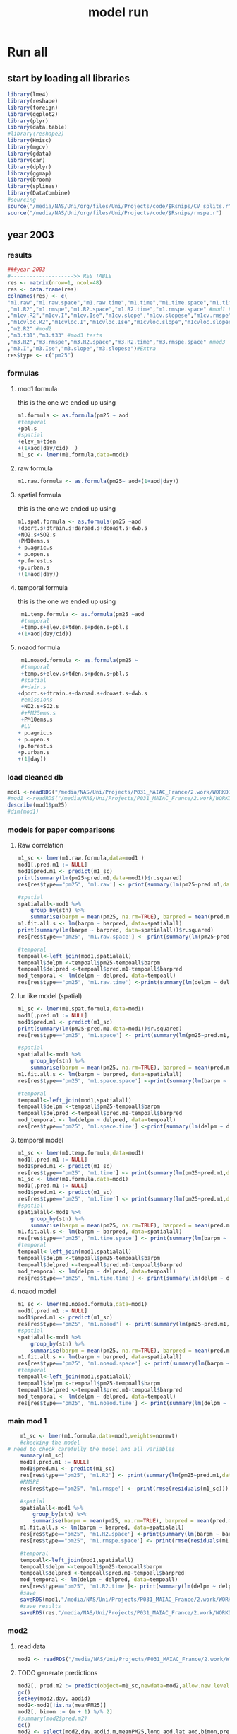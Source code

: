 #+TITLE: model run

* Run all
  :PROPERTIES:
    :comments:  no
    :tangle:    yes
    :END:

** start by loading all libraries 
 #+BEGIN_SRC R  :session *ansi-term*  :results none
 library(lme4)
 library(reshape)
 library(foreign) 
 library(ggplot2)
 library(plyr)
 library(data.table)
 #library(reshape2)
 library(Hmisc)
 library(mgcv)
 library(gdata)
 library(car)
 library(dplyr)
 library(ggmap)
 library(broom)
 library(splines)
 library(DataCombine)
 #sourcing
 source("/media/NAS/Uni/org/files/Uni/Projects/code/$Rsnips/CV_splits.r")
 source("/media/NAS/Uni/org/files/Uni/Projects/code/$Rsnips/rmspe.r")
 #+END_SRC
** year 2003 
*** results
#+BEGIN_SRC R  :session *ansi-term*  :results none
###year 2003
#-------------------->> RES TABLE
res <- matrix(nrow=1, ncol=48)
res <- data.frame(res)
colnames(res) <- c(
"m1.raw","m1.raw.space","m1.raw.time","m1.time","m1.time.space","m1.time.time","m1.space","m1.space.space","m1.space.time","m1.noaod","m1.noaod.space","m1.noaod.time"
,"m1.R2","m1.rmspe","m1.R2.space","m1.R2.time","m1.rmspe.space" #mod1 Full
,"m1cv.R2","m1cv.I","m1cv.Ise","m1cv.slope","m1cv.slopese","m1cv.rmspe","m1cv.R2.space","m1cv.R2.time","m1cv.rmspe.space" #mod1 CV
,"m1cvloc.R2","m1cvloc.I","m1cvloc.Ise","m1cvloc.slope","m1cvloc.slopese","m1cvloc.rmspe","m1cvloc.R2.space","m1cvloc.R2.time","m1cvloc.rmspe.space"#loc m1
,"m2.R2" #mod2
,"m3.t31","m3.t33" #mod3 tests
,"m3.R2","m3.rmspe","m3.R2.space","m3.R2.time","m3.rmspe.space" #mod3
,"m3.I","m3.Ise","m3.slope","m3.slopese")#Extra
res$type <- c("pm25")
#+END_SRC 

*** formulas
**** mod1 formula 
this is the one we ended up using 
  #+BEGIN_SRC R  :session *ansi-term*  :results none
m1.formula <- as.formula(pm25 ~ aod
#temporal
+pbl.s
#spatial
+elev_m+tden
+(1+aod|day/cid)  )  
m1_sc <- lmer(m1.formula,data=mod1)
  #+END_SRC 
**** raw formula 

#+BEGIN_SRC R  :session *ansi-term*  :results none
m1.raw.formula <- as.formula(pm25~ aod+(1+aod|day))
#+END_SRC 

**** spatial formula 
this is the one we ended up using 
 #+BEGIN_SRC R  :session *ansi-term*  :results none
m1.spat.formula <- as.formula(pm25 ~aod
+dport.s+dtrain.s+daroad.s+dcoast.s+dwb.s    
+NO2.s+SO2.s
+PM10ems.s
+ p.agric.s
+ p.open.s
+p.forest.s        
+p.urban.s
+(1+aod|day)) 
#+END_SRC 
**** temporal formula 
this is the one we ended up using 
  #+BEGIN_SRC R  :session *ansi-term*  :results none
 m1.temp.formula <- as.formula(pm25 ~aod
 #temporal
 +temp.s+elev.s+tden.s+pden.s+pbl.s
+(1+aod|day/cid)) 
  #+END_SRC 
**** noaod formula
#+BEGIN_SRC R  :session *ansi-term*  :results none
 m1.noaod.formula <- as.formula(pm25 ~
 #temporal
 +temp.s+elev.s+tden.s+pden.s+pbl.s
 #spatial
 #+dair.s
+dport.s+dtrain.s+daroad.s+dcoast.s+dwb.s    
 #emissions
 +NO2.s+SO2.s
 #+PM25ems.s
 +PM10ems.s
 #LU
+ p.agric.s
+ p.open.s
+p.forest.s        
+p.urban.s
+(1|day))
#+END_SRC 

	

     


*** load cleaned db
  #+BEGIN_SRC R  :session *ansi-term*  :results none
mod1 <-readRDS("/media/NAS/Uni/Projects/P031_MAIAC_France/2.work/WORKDIR/mod1.AQ.2003.PM25.c2.rds")
#mod1 <-readRDS("/media/NAS/Uni/Projects/P031_MAIAC_France/2.work/WORKDIR/mod1.AQ.2003.PM25.c3.rds")
describe(mod1$pm25)
#dim(mod1)
  #+END_SRC 
*** models for paper comparisons
**** Raw correlation
#+BEGIN_SRC R  :session *ansi-term*  :results none
  m1_sc <- lmer(m1.raw.formula,data=mod1 )
  mod1[,pred.m1 := NULL]
  mod1$pred.m1 <- predict(m1_sc)
  print(summary(lm(pm25~pred.m1,data=mod1))$r.squared)
  res[res$type=="pm25", 'm1.raw'] <- print(summary(lm(pm25~pred.m1,data=mod1))$r.squared)

  #spatial
  spatialall<-mod1 %>%
      group_by(stn) %>%
      summarise(barpm = mean(pm25, na.rm=TRUE), barpred = mean(pred.m1, na.rm=TRUE)) 
  m1.fit.all.s <- lm(barpm ~ barpred, data=spatialall)
  print(summary(lm(barpm ~ barpred, data=spatialall))$r.squared)
  res[res$type=="pm25", 'm1.raw.space'] <- print(summary(lm(pm25~pred.m1,data=mod1))$r.squared)

  #temporal
  tempoall<-left_join(mod1,spatialall)
  tempoall$delpm <-tempoall$pm25-tempoall$barpm
  tempoall$delpred <-tempoall$pred.m1-tempoall$barpred
  mod_temporal <- lm(delpm ~ delpred, data=tempoall)
  res[res$type=="pm25", 'm1.raw.time'] <-print(summary(lm(delpm ~ delpred, data=tempoall))$r.squared)

#+END_SRC 

**** lur like model (spatial)

#+BEGIN_SRC R  :session *ansi-term*  :results none
m1_sc <- lmer(m1.spat.formula,data=mod1)
mod1[,pred.m1 := NULL]
mod1$pred.m1 <- predict(m1_sc)
print(summary(lm(pm25~pred.m1,data=mod1))$r.squared)
res[res$type=="pm25", 'm1.space'] <- print(summary(lm(pm25~pred.m1,data=mod1))$r.squared)

#spatial
spatialall<-mod1 %>%
    group_by(stn) %>%
    summarise(barpm = mean(pm25, na.rm=TRUE), barpred = mean(pred.m1, na.rm=TRUE)) 
m1.fit.all.s <- lm(barpm ~ barpred, data=spatialall)
res[res$type=="pm25", 'm1.space.space'] <-print(summary(lm(barpm ~ barpred, data=spatialall))$r.squared)

#temporal
tempoall<-left_join(mod1,spatialall)
tempoall$delpm <-tempoall$pm25-tempoall$barpm
tempoall$delpred <-tempoall$pred.m1-tempoall$barpred
mod_temporal <- lm(delpm ~ delpred, data=tempoall)
res[res$type=="pm25", 'm1.space.time'] <-print(summary(lm(delpm ~ delpred, data=tempoall))$r.squared)
#+END_SRC 
**** temporal model
#+BEGIN_SRC R  :session *ansi-term*  :results none
m1_sc <- lmer(m1.temp.formula,data=mod1)
mod1[,pred.m1 := NULL]
mod1$pred.m1 <- predict(m1_sc)
res[res$type=="pm25", 'm1.time'] <- print(summary(lm(pm25~pred.m1,data=mod1))$r.squared)
m1_sc <- lmer(m1.formula,data=mod1)
mod1[,pred.m1 := NULL]
mod1$pred.m1 <- predict(m1_sc)
res[res$type=="pm25", 'm1.time'] <- print(summary(lm(pm25~pred.m1,data=mod1))$r.squared)
#spatial
spatialall<-mod1 %>%
    group_by(stn) %>%
    summarise(barpm = mean(pm25, na.rm=TRUE), barpred = mean(pred.m1, na.rm=TRUE)) 
m1.fit.all.s <- lm(barpm ~ barpred, data=spatialall)
res[res$type=="pm25", 'm1.time.space'] <- print(summary(lm(barpm ~ barpred, data=spatialall))$r.squared)
#temporal
tempoall<-left_join(mod1,spatialall)
tempoall$delpm <-tempoall$pm25-tempoall$barpm
tempoall$delpred <-tempoall$pred.m1-tempoall$barpred
mod_temporal <- lm(delpm ~ delpred, data=tempoall)
res[res$type=="pm25", 'm1.time.time'] <- print(summary(lm(delpm ~ delpred, data=tempoall))$r.squared)

#+END_SRC 

**** noaod model
#+BEGIN_SRC R  :session *ansi-term*  :results none
m1_sc <- lmer(m1.noaod.formula,data=mod1)
mod1[,pred.m1 := NULL]
mod1$pred.m1 <- predict(m1_sc)
res[res$type=="pm25", 'm1.noaod'] <- print(summary(lm(pm25~pred.m1,data=mod1))$r.squared)
#spatial
spatialall<-mod1 %>%
    group_by(stn) %>%
    summarise(barpm = mean(pm25, na.rm=TRUE), barpred = mean(pred.m1, na.rm=TRUE)) 
m1.fit.all.s <- lm(barpm ~ barpred, data=spatialall)
res[res$type=="pm25", 'm1.noaod.space'] <- print(summary(lm(barpm ~ barpred, data=spatialall))$r.squared)
#temporal
tempoall<-left_join(mod1,spatialall)
tempoall$delpm <-tempoall$pm25-tempoall$barpm
tempoall$delpred <-tempoall$pred.m1-tempoall$barpred
mod_temporal <- lm(delpm ~ delpred, data=tempoall)
res[res$type=="pm25", 'm1.noaod.time'] <- print(summary(lm(delpm ~ delpred, data=tempoall))$r.squared)

#+END_SRC 

*** main mod 1

  #+BEGIN_SRC R  :session *ansi-term*  :results none
    m1_sc <- lmer(m1.formula,data=mod1,weights=normwt)
    #checking the model
# need to check carefully the model and all variables
    summary(m1_sc)
    mod1[,pred.m1 := NULL]
    mod1$pred.m1 <- predict(m1_sc)
    res[res$type=="pm25", 'm1.R2'] <- print(summary(lm(pm25~pred.m1,data=mod1))$r.squared)
    #RMSPE
    res[res$type=="pm25", 'm1.rmspe'] <- print(rmse(residuals(m1_sc)))

    #spatial
    spatialall<-mod1 %>%
        group_by(stn) %>%
        summarise(barpm = mean(pm25, na.rm=TRUE), barpred = mean(pred.m1, na.rm=TRUE)) 
    m1.fit.all.s <- lm(barpm ~ barpred, data=spatialall)
    res[res$type=="pm25", 'm1.R2.space'] <-print(summary(lm(barpm ~ barpred, data=spatialall))$r.squared)
    res[res$type=="pm25", 'm1.rmspe.space'] <- print(rmse(residuals(m1.fit.all.s)))
        
    #temporal
    tempoall<-left_join(mod1,spatialall)
    tempoall$delpm <-tempoall$pm25-tempoall$barpm
    tempoall$delpred <-tempoall$pred.m1-tempoall$barpred
    mod_temporal <- lm(delpm ~ delpred, data=tempoall)
    res[res$type=="pm25", 'm1.R2.time']<- print(summary(lm(delpm ~ delpred, data=tempoall))$r.squared)
    #save
    saveRDS(mod1,"/media/NAS/Uni/Projects/P031_MAIAC_France/2.work/WORKDIR/mod1.AQ.2003.PM25.predm1.rds")
    #save results
    saveRDS(res,"/media/NAS/Uni/Projects/P031_MAIAC_France/2.work/WORKDIR/results.AQ.2003.rds")
  #+END_SRC 

*** COMMENT Cross validation mod 1
here we run a "90-10%" leave one out CV for mod 1

   #+BEGIN_SRC R  :session *ansi-term*  :results none :tangle no
     ## #---------------->>>> CV
     ## #s1
     ## splits_s1 <- splitdf(mod1)
     ## test_s1 <- splits_s1$testset
     ## train_s1 <- splits_s1$trainset
     ## out_train_s1 <- lmer(m1.formula,data =  train_s1 )
     ## test_s1$pred.m1.cv <- predict(object=out_train_s1 ,newdata=test_s1,allow.new.levels=TRUE,re.form=NULL )
     ## test_s1$iter<-"s1"
     ## #s2
     ## splits_s2 <- splitdf(mod1)
     ## test_s2 <- splits_s2$testset
     ## train_s2 <- splits_s2$trainset
     ## out_train_s2 <- lmer(m1.formula,data =  train_s2 )
     ## test_s2$pred.m1.cv <- predict(object=out_train_s2 ,newdata=test_s2,allow.new.levels=TRUE,re.form=NULL )
     ## test_s2$iter<-"s2"
     ## #s3
     ## splits_s3 <- splitdf(mod1)
     ## test_s3 <- splits_s3$testset
     ## train_s3 <- splits_s3$trainset
     ## out_train_s3 <- lmer(m1.formula,data =  train_s3 )
     ## test_s3$pred.m1.cv <- predict(object=out_train_s3 ,newdata=test_s3,allow.new.levels=TRUE,re.form=NULL )
     ## test_s3$iter<-"s3"
     ## #s4
     ## splits_s4 <- splitdf(mod1)
     ## test_s4 <- splits_s4$testset
     ## train_s4 <- splits_s4$trainset
     ## out_train_s4 <- lmer(m1.formula,data =  train_s4 )
     ## test_s4$pred.m1.cv <- predict(object=out_train_s4 ,newdata=test_s4,allow.new.levels=TRUE,re.form=NULL )
     ## test_s4$iter<-"s4"
     ## #s5
     ## splits_s5 <- splitdf(mod1)
     ## test_s5 <- splits_s5$testset
     ## train_s5 <- splits_s5$trainset
     ## out_train_s5 <- lmer(m1.formula,data =  train_s5 )
     ## test_s5$pred.m1.cv <- predict(object=out_train_s5 ,newdata=test_s5,allow.new.levels=TRUE,re.form=NULL )
     ## test_s5$iter<-"s5"
     ## #s6
     ## splits_s6 <- splitdf(mod1)
     ## test_s6 <- splits_s6$testset
     ## train_s6 <- splits_s6$trainset
     ## out_train_s6 <- lmer(m1.formula,data =  train_s6 )
     ## test_s6$pred.m1.cv <- predict(object=out_train_s6 ,newdata=test_s6,allow.new.levels=TRUE,re.form=NULL )
     ## test_s6$iter<-"s6"
     ## #s7
     ## splits_s7 <- splitdf(mod1)
     ## test_s7 <- splits_s7$testset
     ## train_s7 <- splits_s7$trainset
     ## out_train_s7 <- lmer(m1.formula,data =  train_s7 )
     ## test_s7$pred.m1.cv <- predict(object=out_train_s7 ,newdata=test_s7,allow.new.levels=TRUE,re.form=NULL )
     ## test_s7$iter<-"s7"
     ## #s8
     ## splits_s8 <- splitdf(mod1)
     ## test_s8 <- splits_s8$testset
     ## train_s8 <- splits_s8$trainset
     ## out_train_s8 <- lmer(m1.formula,data =  train_s8 )
     ## test_s8$pred.m1.cv <- predict(object=out_train_s8 ,newdata=test_s8,allow.new.levels=TRUE,re.form=NULL )
     ## test_s8$iter<-"s8"
     ## #s9
     ## splits_s9 <- splitdf(mod1)
     ## test_s9 <- splits_s9$testset
     ## train_s9 <- splits_s9$trainset
     ## out_train_s9 <- lmer(m1.formula,data =  train_s9 )
     ## test_s9$pred.m1.cv <- predict(object=out_train_s9 ,newdata=test_s9,allow.new.levels=TRUE,re.form=NULL )
     ## test_s9$iter<-"s9"
     ## #s10
     ## splits_s10 <- splitdf(mod1)
     ## test_s10 <- splits_s10$testset
     ## train_s10 <- splits_s10$trainset
     ## out_train_s10 <- lmer(m1.formula,data =  train_s10 )
     ## test_s10$pred.m1.cv <- predict(object=out_train_s10 ,newdata=test_s10,allow.new.levels=TRUE,re.form=NULL )
     ## test_s10$iter<-"s10"

     ## #BIND 1 dataset
     ## mod1.cv<- data.table(rbind(test_s1,test_s2,test_s3,test_s4,test_s5,test_s6,test_s7,test_s8,test_s9, test_s10))
     ## #save
     ## saveRDS(mod1.cv,"/media/NAS/Uni/Projects/P031_MAIAC_France/2.work/WORKDIR/mod1.AQ.2003.PM25.CV.rds")
     ## # cleanup (remove from WS) objects from CV
     ## rm(list = ls(pattern = "train_|test_"))
     ## #table updates
     ## m1.fit.all.cv<-lm(pm25~pred.m1.cv,data=mod1.cv)
     ## res[res$type=="pm25", 'm1cv.R2'] <- print(summary(lm(pm25~pred.m1.cv,data=mod1.cv))$r.squared)
     ## res[res$type=="pm25", 'm1cv.I'] <-print(summary(lm(pm25~pred.m1.cv,data=mod1.cv))$coef[1,1])
     ## res[res$type=="pm25", 'm1cv.Ise'] <-print(summary(lm(pm25~pred.m1.cv,data=mod1.cv))$coef[1,2])
     ## res[res$type=="pm25", 'm1cv.slope'] <-print(summary(lm(pm25~pred.m1.cv,data=mod1.cv))$coef[2,1])
     ## res[res$type=="pm25", 'm1cv.slopese'] <-print(summary(lm(pm25~pred.m1.cv,data=mod1.cv))$coef[2,2])
     ## #RMSPE
     ## res[res$type=="pm25", 'm1cv.rmspe'] <- print(rmse(residuals(m1.fit.all.cv)))
     ## #spatial
     ## spatialall.cv<-mod1.cv %>%
     ##     group_by(stn) %>%
     ##     summarise(barpm = mean(pm25, na.rm=TRUE), barpred = mean(pred.m1, na.rm=TRUE)) 
     ## m1.fit.all.cv.s <- lm(barpm ~ barpred, data=spatialall.cv)
     ## res[res$type=="pm25", 'm1cv.R2.space'] <-  print(summary(lm(barpm ~ barpred, data=spatialall.cv))$r.squared)
     ## res[res$type=="pm25", 'm1cv.rmspe.space'] <- print(rmse(residuals(m1.fit.all.cv.s)))
     ## #temporal
     ## tempoall.cv<-left_join(mod1.cv,spatialall.cv)
     ## tempoall.cv$delpm <-tempoall.cv$pm25-tempoall.cv$barpm
     ## tempoall.cv$delpred <-tempoall.cv$pred.m1.cv-tempoall.cv$barpred
     ## mod_temporal.cv <- lm(delpm ~ delpred, data=tempoall.cv)
     ## res[res$type=="pm25", 'm1cv.R2.time'] <-  print(summary(lm(delpm ~ delpred, data=tempoall.cv))$r.squared)

     ## #save results
     ## saveRDS(res,"/media/NAS/Uni/Projects/P031_MAIAC_France/2.work/WORKDIR/results.AQ.2003.rds")
   #+END_SRC 

*** mod2 
**** read data
#+BEGIN_SRC R  :session *ansi-term*  :results none
mod2 <- readRDS("/media/NAS/Uni/Projects/P031_MAIAC_France/2.work/WORKDIR/mod2.AQ.2003.c.rds")
#+END_SRC 
**** TODO generate predictions
#+BEGIN_SRC R  :session *ansi-term*  :results none
mod2[, pred.m2 := predict(object=m1_sc,newdata=mod2,allow.new.levels=TRUE,re.form=NULL)]
gc()
setkey(mod2,day, aodid)
mod2<-mod2[!is.na(meanPM25)]
mod2[, bimon := (m + 1) %/% 2]
#summary(mod2$pred.m2)
gc()
mod2 <- select(mod2,day,aodid,m,meanPM25,long_aod,lat_aod,bimon,pred.m2,aod)
saveRDS(mod2,"/media/NAS/Uni/Projects/P031_MAIAC_France/2.work/WORKDIR/mod2.AQ.2003.PM25.predm2.rds")
keep(mod2,res,rmse,splitdf, sure=TRUE) 
gc()
#+END_SRC 

**** check spatial map mod2
#+BEGIN_SRC R  :session *ansi-term*  :results none
  ## out <-mod2 %>%
  ## group_by(aodid) %>%
  ## summarise(x=mean(long_aod, na.rm=TRUE), y =mean(lat_aod, na.rm=TRUE), predm2=mean(pred.m2, na.rm=TRUE), aodm=mean(aod)  )
  ## out<-na.omit(out)
  ## write.csv(out,"~/ZH_tmp/Rout1.csv")
#+END_SRC 

**** check R2
#+BEGIN_SRC R  :session *ansi-term*  :results none
  ## mod1 <-readRDS("/media/NAS/Uni/Projects/P046_Israel_MAIAC/3.Work/2.Gather_data/FN000_RWORKDIR/Xmod1C.AQ.PM25.rds")
  ## mod1[,aodid:= paste(mod1$long_aod.x,mod1$lat_aod.x,sep="-")]
  ## mod1<-mod1[,c("aodid","day","PM25","stn","c"),with=FALSE]
  ## #R2.m3
  ## setkey(mod2,day,aodid)
  ## setkey(mod1,day,aodid)
  ## mod1 <- merge(mod1,mod2[, list(day,aodid,pred.m2)], all.x = T)
  ## m3.fit.all<- summary(lm(PM25~pred.m2,data=mod1))
  ## res[res$type=="PM25", 'm2.R2'] <- print(summary(lm(PM25~pred.m2,data=mod1))$r.squared)
#+END_SRC 

**** Prepare for mod3
#+BEGIN_SRC R  :session *ansi-term*  :results none
setkey(mod2,day, aodid)
mod2<-mod2[!is.na(meanPM25)]
mod2[, bimon := (m + 1) %/% 2]
gc()
mod2 <- select(mod2,day,aodid,m,meanPM25,long_aod,lat_aod,bimon,pred.m2,aod)
keep(mod2,res,rmse,splitdf, sure=TRUE) 
gc()
#+END_SRC 

**** lmer 
run the lmer part regressing stage 2 pred Vs mean pm

#+BEGIN_SRC R  :session *ansi-term*  :results none
m2.smooth = lme(pred.m2 ~ meanPM25,random = list(aodid= ~1 + meanPM25),control=lmeControl(opt = "optim"), data= mod2 )
#correlate to see everything from mod2 and the mpm works
mod2[, pred.t31 := predict(m2.smooth)]
mod2[, resid  := residuals(m2.smooth)]
print(summary(lm(pred.m2~pred.t31,data=mod2))$r.squared)


#split the files to the separate bi monthly datsets
Tall_bimon1 <- subset(mod2 ,mod2$bimon == "1")
Tall_bimon2 <- subset(mod2 ,mod2$bimon == "2")
Tall_bimon3 <- subset(mod2 ,mod2$bimon == "3")
Tall_bimon4 <- subset(mod2 ,mod2$bimon == "4")
Tall_bimon5 <- subset(mod2 ,mod2$bimon == "5")
Tall_bimon6 <- subset(mod2 ,mod2$bimon == "6")

#run the separate splines (smooth) for x and y for each bimon
#whats the default band (distance) that the spline goes out and uses
fit2_1 <- gam(resid ~ s(long_aod,lat_aod),  data= Tall_bimon1 )
fit2_2 <- gam(resid ~ s(long_aod,lat_aod),  data= Tall_bimon2 )
fit2_3 <- gam(resid ~ s(long_aod,lat_aod),  data= Tall_bimon3 )
fit2_4 <- gam(resid ~ s(long_aod,lat_aod),  data= Tall_bimon4 )
fit2_5 <- gam(resid ~ s(long_aod,lat_aod),  data= Tall_bimon5 )
fit2_6 <- gam(resid ~ s(long_aod,lat_aod),  data= Tall_bimon6 )

#get the predicted-fitted 
Xpred_1 <- (Tall_bimon1$pred.t31 - fit2_1$fitted)
Xpred_2 <- (Tall_bimon2$pred.t31 - fit2_2$fitted)
Xpred_3 <- (Tall_bimon3$pred.t31 - fit2_3$fitted)
Xpred_4 <- (Tall_bimon4$pred.t31 - fit2_4$fitted)
Xpred_5 <- (Tall_bimon5$pred.t31 - fit2_5$fitted)
Xpred_6 <- (Tall_bimon6$pred.t31 - fit2_6$fitted)

#remerge to 1 file
mod2$pred.t32 <- c( Xpred_1,Xpred_2, Xpred_3, Xpred_4, Xpred_5, Xpred_6)
#this is important so that its sorted as in the first gamm
setkey(mod2,day, aodid)

#rerun the lme on the predictions including the spatial spline (smooth)
Final_pred_all <- lme(pred.t32 ~ meanPM25 ,random = list(aodid= ~1 + meanPM25 ),control=lmeControl(opt = "optim"),data= mod2  )
mod2[, pred.t33 := predict(Final_pred_all)]
#check correlations
res[res$type=="PM25", 'm3.t33'] <- print(summary(lm(pred.m2 ~ pred.t33,data=mod2))$r.squared) 

saveRDS(Final_pred_all,"/media/NAS/Uni/Projects/P031_MAIAC_France/2.work/WORKDIR/Final_pred.AQ.PM25.2003.rds")
#+END_SRC 

*** mod 3
**** import mod3 
  #+BEGIN_SRC R  :session *ansi-term*  :results none

mod3 <- readRDS("/media/NAS/Uni/Projects/P031_MAIAC_France/2.work/WORKDIR/mod3.AQ.2003.rds")
#for PM25
mod3 <- select(mod3,day,aodid,m,meanPM25,long_aod,lat_aod)
mod3[, bimon := (m + 1) %/% 2]
setkey(mod3,day, aodid)
mod3<-mod3[!is.na(meanPM25)]
  #+END_SRC 
**** generate predictions 

#+BEGIN_SRC R  :session *ansi-term*  :results none
#generate m.3 initial pred
mod3$pred.m3.mix <-  predict(Final_pred_all,mod3)

#create unique grid
ugrid <-mod3 %>%
    group_by(aodid) %>%
    summarise(long_aod = mean(long_aod, na.rm=TRUE),  lat_aod = mean(lat_aod, na.rm=TRUE)) 


#### PREDICT Gam part
#split back into bimons to include the gam prediction in final prediction        
mod3_bimon1 <- mod3[bimon == 1, ]
mod3_bimon2 <- mod3[bimon == 2, ]
mod3_bimon3 <- mod3[bimon == 3, ]
mod3_bimon4 <- mod3[bimon == 4, ]
mod3_bimon5 <- mod3[bimon == 5, ]
mod3_bimon6 <- mod3[bimon == 6, ]


#addin unique grid to each bimon           
uniq_gid_bimon1 <- ugrid
uniq_gid_bimon2 <- ugrid
uniq_gid_bimon3 <- ugrid
uniq_gid_bimon4 <- ugrid
uniq_gid_bimon5 <- ugrid
uniq_gid_bimon6 <- ugrid

#get predictions for Bimon residuals
uniq_gid_bimon1$gpred <- predict.gam(fit2_1,uniq_gid_bimon1)
uniq_gid_bimon2$gpred <- predict.gam(fit2_2,uniq_gid_bimon2)
uniq_gid_bimon3$gpred <- predict.gam(fit2_3,uniq_gid_bimon3)
uniq_gid_bimon4$gpred <- predict.gam(fit2_4,uniq_gid_bimon4)
uniq_gid_bimon5$gpred <- predict.gam(fit2_5,uniq_gid_bimon5)
uniq_gid_bimon6$gpred <- predict.gam(fit2_6,uniq_gid_bimon6)



#merge things back togheter
#>>>>>>>>>>>>>>>>>>>>>>>>>>>>>>> merges
setkey(uniq_gid_bimon1,aodid)
setkey(mod3_bimon1,aodid)
mod3_bimon1 <- merge(mod3_bimon1, uniq_gid_bimon1[,list(aodid,gpred)], all.x = T)
setkey(uniq_gid_bimon2,aodid)
setkey(mod3_bimon2,aodid)
mod3_bimon2 <- merge(mod3_bimon2, uniq_gid_bimon2[,list(aodid,gpred)], all.x = T)
setkey(uniq_gid_bimon3,aodid)
setkey(mod3_bimon3,aodid)
mod3_bimon3 <- merge(mod3_bimon3, uniq_gid_bimon3[,list(aodid,gpred)], all.x = T)
setkey(uniq_gid_bimon4,aodid)
setkey(mod3_bimon4,aodid)
mod3_bimon4 <- merge(mod3_bimon4, uniq_gid_bimon4[,list(aodid,gpred)], all.x = T)
setkey(uniq_gid_bimon5,aodid)
setkey(mod3_bimon5,aodid)
mod3_bimon5 <- merge(mod3_bimon5, uniq_gid_bimon5[,list(aodid,gpred)], all.x = T)
setkey(uniq_gid_bimon6,aodid)
setkey(mod3_bimon6,aodid)
mod3_bimon6 <- merge(mod3_bimon6, uniq_gid_bimon6[,list(aodid,gpred)], all.x = T)

#reattach all parts        
mod3 <- rbind(mod3_bimon1,mod3_bimon2,mod3_bimon3,mod3_bimon4,mod3_bimon5,mod3_bimon6)
# create pred.m3
mod3$pred.m3 <-mod3$pred.m3.mix+mod3$gpred
#hist(mod3$pred.m3)
#describe(mod3$pred.m3)
#recode negative into zero
mod3 <- mod3[pred.m3  < 0 , pred  := 0.1]
#+END_SRC 

**** save mod3 

#+BEGIN_SRC R  :session *ansi-term*  :results none
saveRDS(mod3,"/media/NAS/Uni/Projects/P031_MAIAC_France/2.work/WORKDIR/mod3.pred.AQ.2003.rds")
keep(data.m3,mod3,res,rmse, sure=TRUE) 
gc()
#+END_SRC 
*** final predictions
**** R2 stage 3
 #+BEGIN_SRC R  :session *ansi-term*  :results none
mod1 <-readRDS("/media/NAS/Uni/Projects/P031_MAIAC_France/2.work/WORKDIR/mod1.AQ.2003.PM25.predm1.rds")
  mod1<-mod1[,c("aodid","day","pm25","pred.m1","stn"),with=FALSE]
  #R2.m3
  setkey(mod3,day,aodid)
  setkey(mod1,day,aodid)
  mod1 <- merge(mod1,mod3[, list(day,aodid,pred.m3)], all.x = T)
  m3.fit.all<- summary(lm(pm25~pred.m3,data=mod1))
  res[res$type=="pm25", 'm3.R2'] <- print(summary(lm(pm25~pred.m3,data=mod1))$r.squared)    
  res[res$type=="pm25", 'm3.I'] <-print(summary(lm(pm25~pred.m3,data=mod1))$coef[1,1])
  res[res$type=="pm25", 'm3.Ise'] <-print(summary(lm(pm25~pred.m3,data=mod1))$coef[1,2])
  res[res$type=="pm25", 'm3.slope'] <-print(summary(lm(pm25~pred.m3,data=mod1))$coef[2,1])
  res[res$type=="pm25", 'm3.slopese'] <-print(summary(lm(pm25~pred.m3,data=mod1))$coef[2,2])
  #RMSPE
  res[res$type=="pm25", 'm3.rmspe'] <- print(rmse(residuals(m3.fit.all)))


  #spatial
  ###to check
  spatialall<-mod1 %>%
      group_by(stn) %>%
      summarise(barpm = mean(pm25, na.rm=TRUE), barpred = mean(pred.m3, na.rm=TRUE)) 
  m1.fit.all.spat<- lm(barpm ~ barpred, data=spatialall)
  res[res$type=="pm25", 'm3.R2.space'] <-  print(summary(lm(barpm ~ barpred, data=spatialall))$r.squared)
  res[res$type=="pm25", 'm3.rmspe.space'] <- print(rmse(residuals(m1.fit.all.spat)))

  #temporal
  tempoall<-left_join(mod1,spatialall)
  tempoall$delpm <-tempoall$pm25-tempoall$barpm
  tempoall$delpred <-tempoall$pred.m3-tempoall$barpred
  mod_temporal <- lm(delpm ~ delpred, data=tempoall)
  res[res$type=="pm25", 'm3.R2.time'] <-  print(summary(lm(delpm ~ delpred, data=tempoall))$r.squared)
saveRDS(res, "/media/NAS/Uni/Projects/P031_MAIAC_France/2.work/WORKDIR/resALL.AQ.2003.PM25.rds")
 #+END_SRC 
**** calculate bestpred 

#+BEGIN_SRC R  :session *ansi-term*  :results none
#import mod2
mod2<- readRDS( "/media/NAS/Uni/Projects/P031_MAIAC_France/2.work/WORKDIR/mod2.AQ.2003.PM25.predm2.rds")
mod2<-mod2[,c("aodid","day","pred.m2"),with=FALSE]

 #----------------> store the best available
 mod3best <- mod3[, list(aodid, long_aod, lat_aod, day, pred.m3)]
 setkey(mod3best, day, aodid)
 setkey(mod2, day, aodid)
 mod3best <- merge(mod3best, mod2[,list(aodid, day, pred.m2)], all.x = T)
 setkey(mod1,day,aodid)
 mod3best <- merge(mod3best, mod1[,list(aodid,day,pred.m1,pm25)], all.x = T,allow.cartesian = T)
 mod3best[,bestpred := pred.m3]
 mod3best[!is.na(pred.m2),bestpred := pred.m2]
 mod3best[!is.na(pred.m1),bestpred := pred.m1]
 summary(mod3best$bestpred)
 mod3best[bestpred < 0 , bestpred  := 0.5]
 mod3best<-select(mod3best,day,aodid,long_aod,lat_aod,bestpred)
 #save
 saveRDS(mod3best,"/media/NAS/Uni/Projects/P031_MAIAC_France/2.work/WORKDIR/bestpred.AQ.2003.PM25.rds")
 mod3best<-filter(mod3best,!is.na(bestpred))
 
#save for GIS
out <- mod3best %>% group_by(aodid) %>%
summarise(x=mean(long_aod, na.rm=TRUE), y =mean(lat_aod, na.rm=TRUE), bestpred=mean(bestpred, na.rm=TRUE))
out<-na.omit(out)
write.csv(out,"/media/NAS/Uni/Projects/P031_MAIAC_France/2.work/WORKDIR/map.bestpred.AQ.2003.PM25.csv")
#save res
saveRDS(res,"/media/NAS/Uni/Projects/P031_MAIAC_France/2.work/WORKDIR/results.AQ.2003.rds")
#+END_SRC 

*** clean 2003
#+BEGIN_SRC R  :session *ansi-term*  :results none
keep(rmse,splitdf, sure=TRUE) 
gc()
#+END_SRC 






